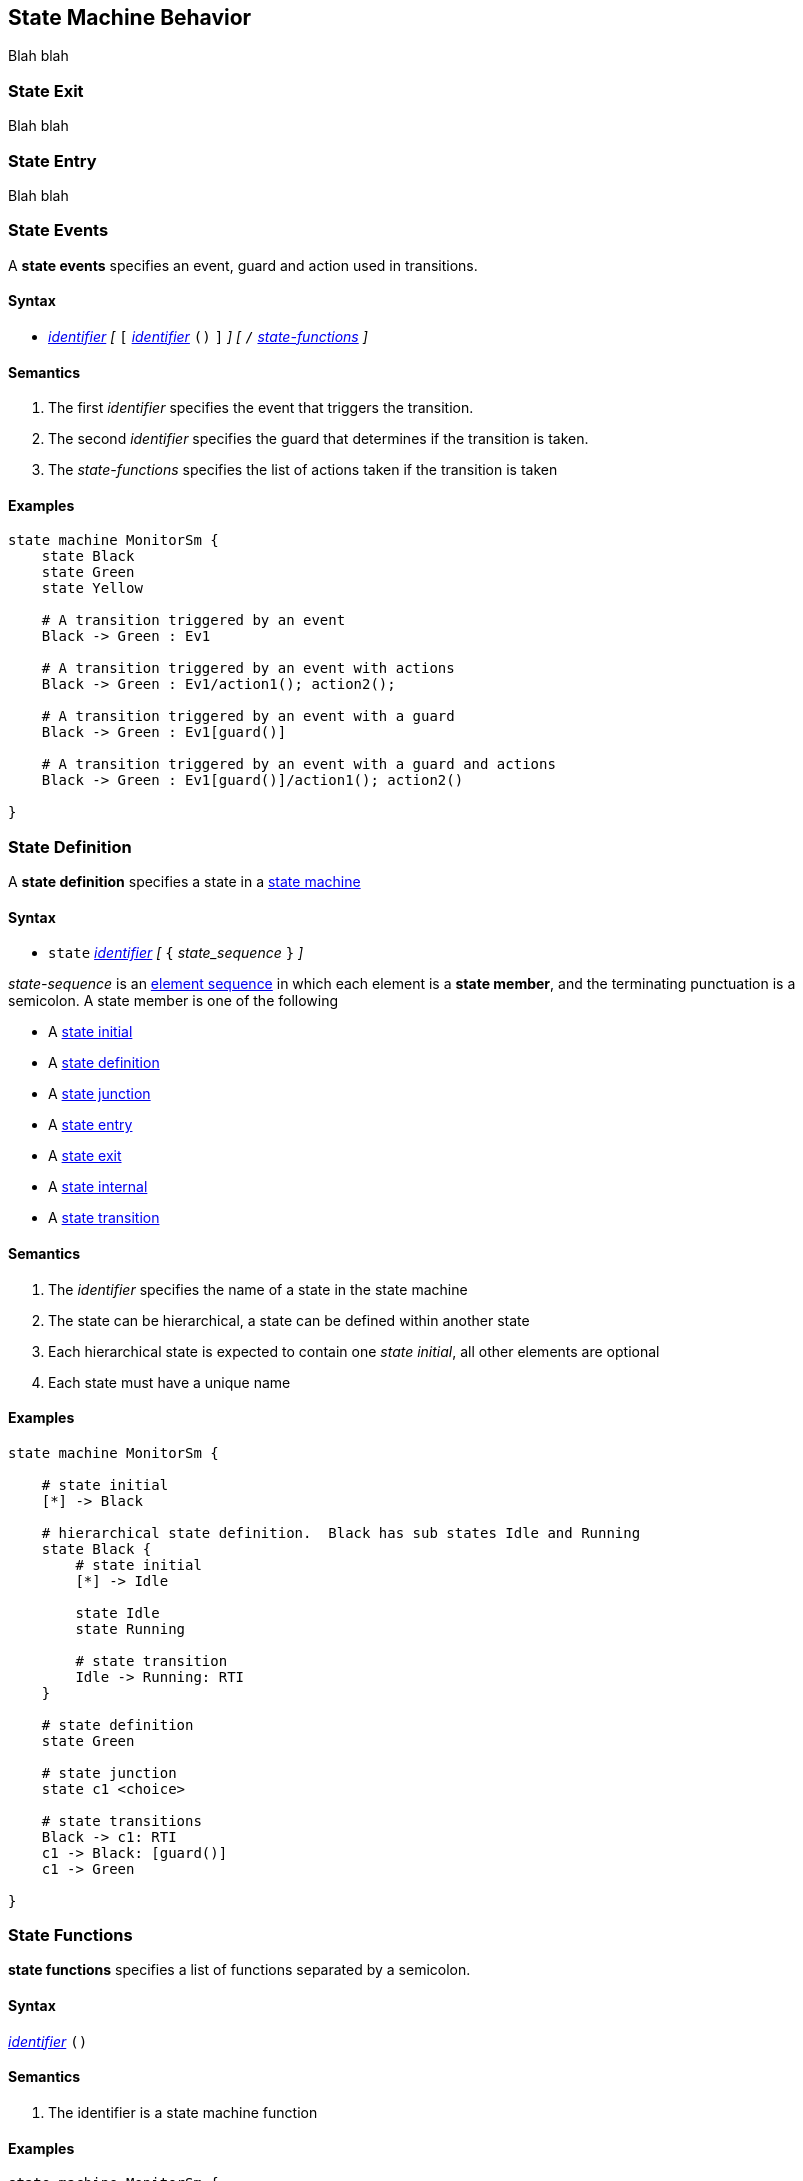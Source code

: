 
== State Machine Behavior

Blah blah

=== State Exit

Blah blah


=== State Entry

Blah blah


=== State Events

A *state events* specifies an event, guard and action used in transitions. 

==== Syntax
* <<Lexical-Elements_Identifiers,_identifier_>>
_[_ 
`[`
<<Lexical-Elements_Identifiers,_identifier_>>
`()`
`]`
_]_
_[_
`/`
<<State-Machine-Behavior_State-Functions,_state-functions_>>
_]_

==== Semantics
. The first _identifier_ specifies the event that triggers the transition.

. The second _identifier_ specifies the guard that determines if the transition is taken.

. The _state-functions_ specifies the list of actions taken if the transition is taken

==== Examples

[source,fpp]
----
state machine MonitorSm {
    state Black
    state Green
    state Yellow
    
    # A transition triggered by an event
    Black -> Green : Ev1

    # A transition triggered by an event with actions
    Black -> Green : Ev1/action1(); action2();

    # A transition triggered by an event with a guard
    Black -> Green : Ev1[guard()]

    # A transition triggered by an event with a guard and actions
    Black -> Green : Ev1[guard()]/action1(); action2()

}

----

=== State Definition

A *state definition* specifies a state in a 
<<Definitions_State-Machine-Definitions,state machine>>  

==== Syntax

* `state` <<Lexical-Elements_Identifiers,_identifier_>>
_[_ `{` _state_sequence_ `}` _]_

_state-sequence_ is an 
<<Element-Sequences,element sequence>> in
which each element is a *state member*,
and the terminating punctuation is a semicolon.
A state member is one of the following

* A <<State-Machine-Behavior_State-Initial,state initial>>
* A <<State-Machine-Behavior_State-Definition,state definition>>
* A <<State-Machine-Behavior_State-Junction,state junction>>
* A <<State-Machine-Behavior_State-Entry,state entry>>
* A <<State-Machine-Behavior_State-Exit,state exit>>
* A <<State-Machine-Behavior_State-Internal,state internal>>
* A <<State-Machine-Behavior_State-Transition,state transition>>


==== Semantics

. The _identifier_ specifies the name of a state in the state machine

. The state can be hierarchical, a state can be defined within another state

. Each hierarchical state is expected to contain one _state initial_, all other elements are optional

. Each state must have a unique name

==== Examples

[source,fpp]
----
state machine MonitorSm {

    # state initial
    [*] -> Black

    # hierarchical state definition.  Black has sub states Idle and Running 
    state Black {
        # state initial
        [*] -> Idle

        state Idle
        state Running

        # state transition
        Idle -> Running: RTI
    }

    # state definition
    state Green

    # state junction
    state c1 <choice>

    # state transitions
    Black -> c1: RTI
    c1 -> Black: [guard()]
    c1 -> Green

}

----

=== State Functions

*state functions* specifies a list of functions separated by a semicolon.  

==== Syntax
<<Lexical-Elements_Identifiers,_identifier_>>
`()`

==== Semantics

. The identifier is a state machine function

==== Examples

[source,fpp]
----
state machine MonitorSm {
    state Black {
        entry: action1(); action2()
    }

}

----

=== State Initial

A *state initial* specifies an initial state transition  

==== Syntax

* `[*]` -> 
<<Lexical-Elements_Identifiers,_identifier_>>


==== Semantics

. The identifier specifies the initial state transition. 

==== Examples

[source,fpp]
----
state machine MonitorSm {
    [*] -> Black
}

----

=== State Internal

A *state internal* specifies an internal transition in a 
<<State-Machine-Behavior_State-Definition,state>>    

==== Syntax

* `internal`
`:`
<<State-Machine-Behavior_State-Events,_state_events_>>

==== Semantics
. An `internal` transition occurs within a <<State-Machine-Behavior_State-Definition,state>> and does not cause a transition to another state

. The _state_events_ specifies the event, guard and actions for the internal transition

==== Examples

[source,fpp]
----
state machine MonitorSm {

    state Black {
        # state internal
        internal: Ev1[guard()]/action()
    }

}

----

=== State Junction

A *state junction* specifies a state junction in a  
<<Definitions_State-Machine-Definitions,state machine>>  

==== Syntax

* `state` <<Lexical-Elements_Identifiers,_identifier_>>
`<choice>`

==== Semantics

. The _identifier_ is the name of the junction.  Junction states are simple and have no hierarchy and no entry or exit functions.

. Each junction requires a unique name.

. Each Junction requires two exit transitions in which one must have one guard and the other transition no guard.

==== Examples

[source,fpp]
----
state machine MonitorSm {

    # state junction
    state c1 <choice>

    state Black {
        Entry: StartMonitor()
    }

    state Green
    
    Black -> c1: StartEvent
    c1 -> Black: [NotReady()]
    c1 -> Green: /startAction()
}

----

=== State Transition

A *state transition* specifies a state transition in a   
<<Definitions_State-Machine-Definitions,state machine>>    

==== Syntax

* <<Lexical-Elements_Identifiers,_identifier_>> 
`->`
<<Lexical-Elements_Identifiers,_identifier_>> 
`:`
<<State-Machine-Behavior_State-Events,_state-events_>>

==== Semantics
. The first _identifier_ specifies the initial state

. The second _identifier_ specifies the target state

. The _state-events_ specify the event, guard and actions for the transition

==== Examples

[source,fpp]
----
state machine MonitorSm {
    # state transition
    Black -> Green: ValidSignal[guard()]/action()

}

----
